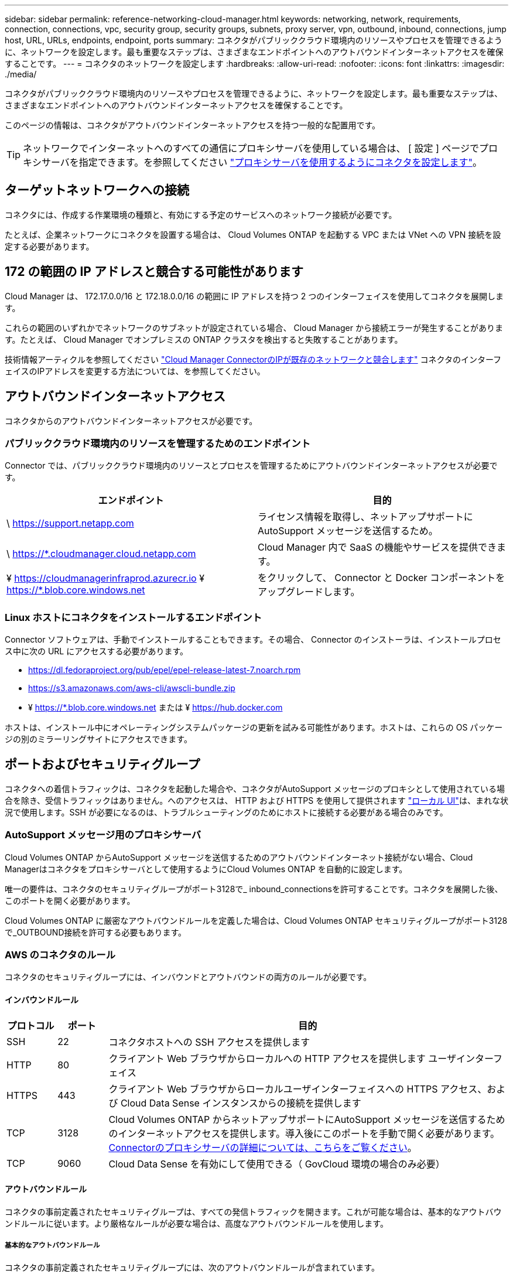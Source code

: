 ---
sidebar: sidebar 
permalink: reference-networking-cloud-manager.html 
keywords: networking, network, requirements, connection, connections, vpc, security group, security groups, subnets, proxy server, vpn, outbound, inbound, connections, jump host, URL, URLs, endpoints, endpoint, ports 
summary: コネクタがパブリッククラウド環境内のリソースやプロセスを管理できるように、ネットワークを設定します。最も重要なステップは、さまざまなエンドポイントへのアウトバウンドインターネットアクセスを確保することです。 
---
= コネクタのネットワークを設定します
:hardbreaks:
:allow-uri-read: 
:nofooter: 
:icons: font
:linkattrs: 
:imagesdir: ./media/


[role="lead"]
コネクタがパブリッククラウド環境内のリソースやプロセスを管理できるように、ネットワークを設定します。最も重要なステップは、さまざまなエンドポイントへのアウトバウンドインターネットアクセスを確保することです。

このページの情報は、コネクタがアウトバウンドインターネットアクセスを持つ一般的な配置用です。


TIP: ネットワークでインターネットへのすべての通信にプロキシサーバを使用している場合は、 [ 設定 ] ページでプロキシサーバを指定できます。を参照してください link:task-configuring-proxy.html["プロキシサーバを使用するようにコネクタを設定します"]。



== ターゲットネットワークへの接続

コネクタには、作成する作業環境の種類と、有効にする予定のサービスへのネットワーク接続が必要です。

たとえば、企業ネットワークにコネクタを設置する場合は、 Cloud Volumes ONTAP を起動する VPC または VNet への VPN 接続を設定する必要があります。



== 172 の範囲の IP アドレスと競合する可能性があります

Cloud Manager は、 172.17.0.0/16 と 172.18.0.0/16 の範囲に IP アドレスを持つ 2 つのインターフェイスを使用してコネクタを展開します。

これらの範囲のいずれかでネットワークのサブネットが設定されている場合、 Cloud Manager から接続エラーが発生することがあります。たとえば、 Cloud Manager でオンプレミスの ONTAP クラスタを検出すると失敗することがあります。

技術情報アーティクルを参照してください link:https://kb.netapp.com/Advice_and_Troubleshooting/Cloud_Services/Cloud_Manager/Cloud_Manager_shows_inactive_as_Connector_IP_range_in_172.x.x.x_conflict_with_docker_network["Cloud Manager ConnectorのIPが既存のネットワークと競合します"] コネクタのインターフェイスのIPアドレスを変更する方法については、を参照してください。



== アウトバウンドインターネットアクセス

コネクタからのアウトバウンドインターネットアクセスが必要です。



=== パブリッククラウド環境内のリソースを管理するためのエンドポイント

Connector では、パブリッククラウド環境内のリソースとプロセスを管理するためにアウトバウンドインターネットアクセスが必要です。

[cols="2*"]
|===
| エンドポイント | 目的 


| \ https://support.netapp.com | ライセンス情報を取得し、ネットアップサポートに AutoSupport メッセージを送信するため。 


| \ https://*.cloudmanager.cloud.netapp.com | Cloud Manager 内で SaaS の機能やサービスを提供できます。 


| ¥ https://cloudmanagerinfraprod.azurecr.io ¥ https://*.blob.core.windows.net | をクリックして、 Connector と Docker コンポーネントをアップグレードします。 
|===


=== Linux ホストにコネクタをインストールするエンドポイント

Connector ソフトウェアは、手動でインストールすることもできます。その場合、 Connector のインストーラは、インストールプロセス中に次の URL にアクセスする必要があります。

* https://dl.fedoraproject.org/pub/epel/epel-release-latest-7.noarch.rpm
* https://s3.amazonaws.com/aws-cli/awscli-bundle.zip
* ¥ https://*.blob.core.windows.net または ¥ https://hub.docker.com


ホストは、インストール中にオペレーティングシステムパッケージの更新を試みる可能性があります。ホストは、これらの OS パッケージの別のミラーリングサイトにアクセスできます。



== ポートおよびセキュリティグループ

コネクタへの着信トラフィックは、コネクタを起動した場合や、コネクタがAutoSupport メッセージのプロキシとして使用されている場合を除き、受信トラフィックはありません。へのアクセスは、 HTTP および HTTPS を使用して提供されます link:concept-connectors.html#the-local-user-interface["ローカル UI"]は、まれな状況で使用します。SSH が必要になるのは、トラブルシューティングのためにホストに接続する必要がある場合のみです。



=== AutoSupport メッセージ用のプロキシサーバ

Cloud Volumes ONTAP からAutoSupport メッセージを送信するためのアウトバウンドインターネット接続がない場合、Cloud Managerはコネクタをプロキシサーバとして使用するようにCloud Volumes ONTAP を自動的に設定します。

唯一の要件は、コネクタのセキュリティグループがポート3128で_ inbound_connectionsを許可することです。コネクタを展開した後、このポートを開く必要があります。

Cloud Volumes ONTAP に厳密なアウトバウンドルールを定義した場合は、Cloud Volumes ONTAP セキュリティグループがポート3128で_OUTBOUND接続を許可する必要もあります。



=== AWS のコネクタのルール

コネクタのセキュリティグループには、インバウンドとアウトバウンドの両方のルールが必要です。



==== インバウンドルール

[cols="10,10,80"]
|===
| プロトコル | ポート | 目的 


| SSH | 22 | コネクタホストへの SSH アクセスを提供します 


| HTTP | 80 | クライアント Web ブラウザからローカルへの HTTP アクセスを提供します ユーザインターフェイス 


| HTTPS | 443 | クライアント Web ブラウザからローカルユーザインターフェイスへの HTTPS アクセス、および Cloud Data Sense インスタンスからの接続を提供します 


| TCP | 3128 | Cloud Volumes ONTAP からネットアップサポートにAutoSupport メッセージを送信するためのインターネットアクセスを提供します。導入後にこのポートを手動で開く必要があります。 <<Proxy server for AutoSupport messages,Connectorのプロキシサーバの詳細については、こちらをご覧ください>>。 


| TCP | 9060 | Cloud Data Sense を有効にして使用できる（ GovCloud 環境の場合のみ必要） 
|===


==== アウトバウンドルール

コネクタの事前定義されたセキュリティグループは、すべての発信トラフィックを開きます。これが可能な場合は、基本的なアウトバウンドルールに従います。より厳格なルールが必要な場合は、高度なアウトバウンドルールを使用します。



===== 基本的なアウトバウンドルール

コネクタの事前定義されたセキュリティグループには、次のアウトバウンドルールが含まれています。

[cols="20,20,60"]
|===
| プロトコル | ポート | 目的 


| すべての TCP | すべて | すべての発信トラフィック 


| すべての UDP | すべて | すべての発信トラフィック 
|===


===== 高度なアウトバウンドルール

発信トラフィックに固定ルールが必要な場合は、次の情報を使用して、コネクタによる発信通信に必要なポートだけを開くことができます。


NOTE: 送信元 IP アドレスは、コネクタホストです。

[cols="5*"]
|===
| サービス | プロトコル | ポート | 宛先 | 目的 


| API コールと AutoSupport | HTTPS | 443 | アウトバウンドインターネットおよび ONTAP クラスタ管理 LIF | API が AWS や ONTAP 、クラウドデータ検知、ランサムウェアサービス、ネットアップへの AutoSupport メッセージの送信を呼び出します 


.2+| API コール | TCP | 3000 | ONTAP HA メディエーター | ONTAP HA メディエーターとの通信 


| TCP | 8088 | S3 へのバックアップ | S3 へのバックアップを API で呼び出します 


| DNS | UDP | 53 | DNS | Cloud Manager による DNS 解決に使用されます 
|===


=== Azure のコネクタのルール

コネクタのセキュリティグループには、インバウンドとアウトバウンドの両方のルールが必要です。



==== インバウンドルール

[cols="3*"]
|===
| プロトコル | ポート | 目的 


| SSH | 22 | コネクタホストへの SSH アクセスを提供します 


| HTTP | 80 | クライアント Web ブラウザからローカルへの HTTP アクセスを提供します ユーザインターフェイス 


| HTTPS | 443 | クライアント Web ブラウザからローカルユーザインターフェイスへの HTTPS アクセス、および Cloud Data Sense インスタンスからの接続を提供します 


| TCP | 3128 | Cloud Volumes ONTAP からネットアップサポートにAutoSupport メッセージを送信するためのインターネットアクセスを提供します。導入後にこのポートを手動で開く必要があります。 <<Proxy server for AutoSupport messages,Connectorのプロキシサーバの詳細については、こちらをご覧ください>>。 


| TCP | 9060 | クラウドデータセンスの有効化と使用が可能（政府機関のクラウド環境にのみ必要） 
|===


==== アウトバウンドルール

コネクタの事前定義されたセキュリティグループは、すべての発信トラフィックを開きます。これが可能な場合は、基本的なアウトバウンドルールに従います。より厳格なルールが必要な場合は、高度なアウトバウンドルールを使用します。



===== 基本的なアウトバウンドルール

コネクタの事前定義されたセキュリティグループには、次のアウトバウンドルールが含まれています。

[cols="3*"]
|===
| プロトコル | ポート | 目的 


| すべての TCP | すべて | すべての発信トラフィック 


| すべての UDP | すべて | すべての発信トラフィック 
|===


===== 高度なアウトバウンドルール

発信トラフィックに固定ルールが必要な場合は、次の情報を使用して、コネクタによる発信通信に必要なポートだけを開くことができます。


NOTE: 送信元 IP アドレスは、コネクタホストです。

[cols="5*"]
|===
| サービス | プロトコル | ポート | 宛先 | 目的 


| API コールと AutoSupport | HTTPS | 443 | アウトバウンドインターネットおよび ONTAP クラスタ管理 LIF | API が AWS や ONTAP 、クラウドデータ検知、ランサムウェアサービス、ネットアップへの AutoSupport メッセージの送信を呼び出します 


| DNS | UDP | 53 | DNS | Cloud Manager による DNS 解決に使用されます 
|===


=== GCP のコネクターのルール

コネクタのファイアウォールルールには、インバウンドとアウトバウンドの両方のルールが必要です。



==== インバウンドルール

[cols="10,10,80"]
|===
| プロトコル | ポート | 目的 


| SSH | 22 | コネクタホストへの SSH アクセスを提供します 


| HTTP | 80 | クライアント Web ブラウザからローカルへの HTTP アクセスを提供します ユーザインターフェイス 


| HTTPS | 443 | クライアント Web ブラウザからローカルへの HTTPS アクセスを提供します ユーザインターフェイス 


| TCP | 3128 | Cloud Volumes ONTAP からネットアップサポートにAutoSupport メッセージを送信するためのインターネットアクセスを提供します。導入後にこのポートを手動で開く必要があります。 <<Proxy server for AutoSupport messages,Connectorのプロキシサーバの詳細については、こちらをご覧ください>>。 
|===


==== アウトバウンドルール

コネクタの定義済みファイアウォールルールによって、すべてのアウトバウンドトラフィックが開かれます。これが可能な場合は、基本的なアウトバウンドルールに従います。より厳格なルールが必要な場合は、高度なアウトバウンドルールを使用します。



===== 基本的なアウトバウンドルール

コネクタの定義済みファイアウォールルールには、次のアウトバウンドルールが含まれています。

[cols="20,20,60"]
|===
| プロトコル | ポート | 目的 


| すべての TCP | すべて | すべての発信トラフィック 


| すべての UDP | すべて | すべての発信トラフィック 
|===


===== 高度なアウトバウンドルール

発信トラフィックに固定ルールが必要な場合は、次の情報を使用して、コネクタによる発信通信に必要なポートだけを開くことができます。


NOTE: 送信元 IP アドレスは、コネクタホストです。

[cols="5*"]
|===
| サービス | プロトコル | ポート | 宛先 | 目的 


| API コールと AutoSupport | HTTPS | 443 | アウトバウンドインターネットおよび ONTAP クラスタ管理 LIF | API が GCP と ONTAP にコールし、クラウドデータを検知してランサムウェア対策サービスに送信し、 AutoSupport メッセージをネットアップに送信します 


| DNS | UDP | 53 | DNS | Cloud Manager による DNS 解決に使用されます 
|===


=== オンプレミスコネクタ用のポート

コネクタは、オンプレミスの Linux ホストに手動でインストールする場合、下記の _ インバウンド _ ポートを使用します。

これらのインバウンドルールは、オンプレミスコネクタの両方の配置モデルに適用されます。つまり、インターネットアクセスがインストールされているか、インターネットアクセスがないかです。

[cols="10,10,80"]
|===
| プロトコル | ポート | 目的 


| HTTP | 80 | クライアント Web ブラウザからローカルへの HTTP アクセスを提供します ユーザインターフェイス 


| HTTPS | 443 | クライアント Web ブラウザからローカルへの HTTPS アクセスを提供します ユーザインターフェイス 
|===